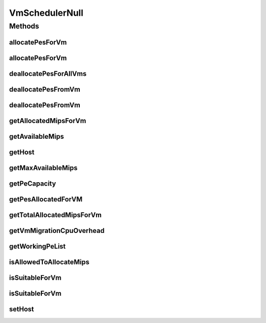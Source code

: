 .. java:import:: org.cloudbus.cloudsim.hosts Host

.. java:import:: org.cloudbus.cloudsim.resources Pe

.. java:import:: org.cloudbus.cloudsim.vms Vm

.. java:import:: java.util Collections

.. java:import:: java.util List

.. java:import:: java.util Map

.. java:import:: java.util Set

VmSchedulerNull
===============

.. java:package:: org.cloudbus.cloudsim.schedulers.vm
   :noindex:

.. java:type:: final class VmSchedulerNull implements VmScheduler

   A class that implements the Null Object Design Pattern for \ :java:ref:`VmScheduler`\  class.

   :author: Manoel Campos da Silva Filho

   **See also:** :java:ref:`VmScheduler.NULL`

Methods
-------
allocatePesForVm
^^^^^^^^^^^^^^^^

.. java:method:: @Override public boolean allocatePesForVm(Vm vm, List<Double> mipsShare)
   :outertype: VmSchedulerNull

allocatePesForVm
^^^^^^^^^^^^^^^^

.. java:method:: @Override public boolean allocatePesForVm(Vm vm)
   :outertype: VmSchedulerNull

deallocatePesForAllVms
^^^^^^^^^^^^^^^^^^^^^^

.. java:method:: @Override public void deallocatePesForAllVms()
   :outertype: VmSchedulerNull

deallocatePesFromVm
^^^^^^^^^^^^^^^^^^^

.. java:method:: @Override public void deallocatePesFromVm(Vm vm)
   :outertype: VmSchedulerNull

deallocatePesFromVm
^^^^^^^^^^^^^^^^^^^

.. java:method:: @Override public void deallocatePesFromVm(Vm vm, int pesToRemove)
   :outertype: VmSchedulerNull

getAllocatedMipsForVm
^^^^^^^^^^^^^^^^^^^^^

.. java:method:: @Override public List<Double> getAllocatedMipsForVm(Vm vm)
   :outertype: VmSchedulerNull

getAvailableMips
^^^^^^^^^^^^^^^^

.. java:method:: @Override public double getAvailableMips()
   :outertype: VmSchedulerNull

getHost
^^^^^^^

.. java:method:: @Override public Host getHost()
   :outertype: VmSchedulerNull

getMaxAvailableMips
^^^^^^^^^^^^^^^^^^^

.. java:method:: @Override public double getMaxAvailableMips()
   :outertype: VmSchedulerNull

getPeCapacity
^^^^^^^^^^^^^

.. java:method:: @Override public long getPeCapacity()
   :outertype: VmSchedulerNull

getPesAllocatedForVM
^^^^^^^^^^^^^^^^^^^^

.. java:method:: @Override public List<Pe> getPesAllocatedForVM(Vm vm)
   :outertype: VmSchedulerNull

getTotalAllocatedMipsForVm
^^^^^^^^^^^^^^^^^^^^^^^^^^

.. java:method:: @Override public double getTotalAllocatedMipsForVm(Vm vm)
   :outertype: VmSchedulerNull

getVmMigrationCpuOverhead
^^^^^^^^^^^^^^^^^^^^^^^^^

.. java:method:: @Override public double getVmMigrationCpuOverhead()
   :outertype: VmSchedulerNull

getWorkingPeList
^^^^^^^^^^^^^^^^

.. java:method:: @Override public <T extends Pe> List<T> getWorkingPeList()
   :outertype: VmSchedulerNull

isAllowedToAllocateMips
^^^^^^^^^^^^^^^^^^^^^^^

.. java:method:: @Override public boolean isAllowedToAllocateMips(List<Double> vmRequestedMipsShare)
   :outertype: VmSchedulerNull

isSuitableForVm
^^^^^^^^^^^^^^^

.. java:method:: @Override public boolean isSuitableForVm(Vm vm)
   :outertype: VmSchedulerNull

isSuitableForVm
^^^^^^^^^^^^^^^

.. java:method:: @Override public boolean isSuitableForVm(List<Double> vmMipsList)
   :outertype: VmSchedulerNull

setHost
^^^^^^^

.. java:method:: @Override public VmScheduler setHost(Host host)
   :outertype: VmSchedulerNull

